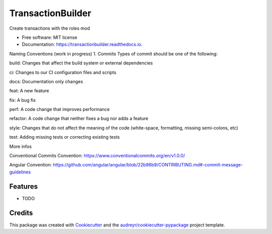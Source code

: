 ==================
TransactionBuilder
==================


.. image:: https://img.shields.io/pypi/v/transactionbuilder.svg
        :target: https://pypi.python.org/pypi/transactionbuilder

.. image:: https://img.shields.io/travis/richymaestro/transactionbuilder.svg
        :target: https://travis-ci.com/richymaestro/transactionbuilder

.. image:: https://readthedocs.org/projects/transactionbuilder/badge/?version=latest
        :target: https://transactionbuilder.readthedocs.io/en/latest/?version=latest
        :alt: Documentation Status




Create transactions with the roles mod


* Free software: MIT license
* Documentation: https://transactionbuilder.readthedocs.io.

Naming Conventions (work in progress)
1. Commits
Types of commit should be one of the following:

build: Changes that affect the build system or external dependencies

ci: Changes to our CI configuration files and scripts

docs: Documentation only changes

feat: A new feature

fix: A bug fix

perf: A code change that improves performance

refactor: A code change that neither fixes a bug nor adds a feature

style: Changes that do not affect the meaning of the code (white-space, formatting, missing semi-colons, etc)

test: Adding missing tests or correcting existing tests

More infos


Conventional Commits Convention: https://www.conventionalcommits.org/en/v1.0.0/

Angular Convention: https://github.com/angular/angular/blob/22b96b9/CONTRIBUTING.md#-commit-message-guidelines



Features
--------

* TODO

Credits
-------

This package was created with Cookiecutter_ and the `audreyr/cookiecutter-pypackage`_ project template.

.. _Cookiecutter: https://github.com/audreyr/cookiecutter
.. _`audreyr/cookiecutter-pypackage`: https://github.com/audreyr/cookiecutter-pypackage
